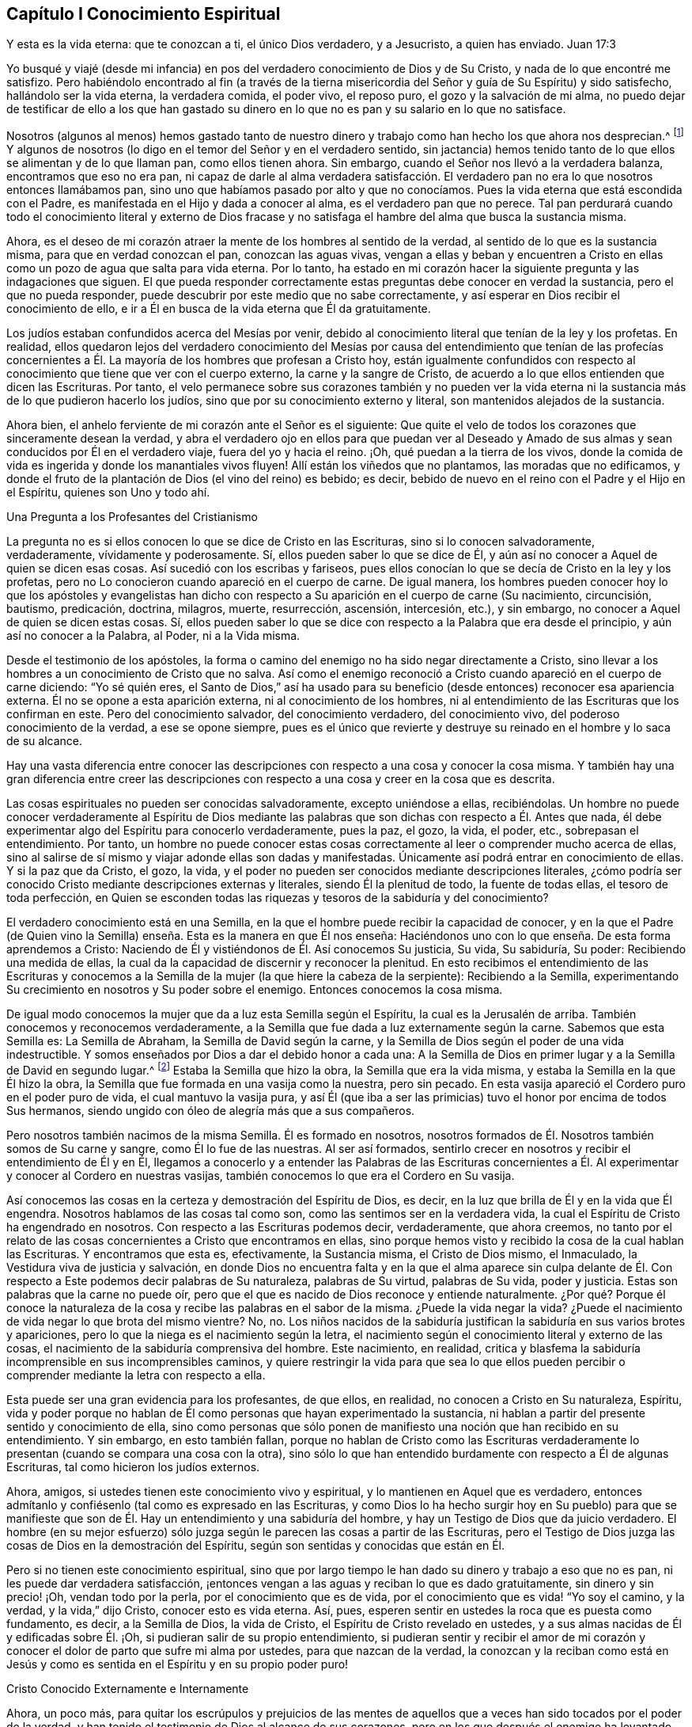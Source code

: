 == Capítulo I Conocimiento Espiritual

Y esta es la vida eterna: que te conozcan a ti, el único Dios verdadero, y a Jesucristo,
a quien has enviado.
Juan 17:3

Yo busqué y viajé (desde mi infancia) en pos del
verdadero conocimiento de Dios y de Su Cristo,
y nada de lo que encontré me satisfizo.
Pero habiéndolo encontrado al fin (a través de la tierna
misericordia del Señor y guía de Su Espíritu) y sido satisfecho,
hallándolo ser la vida eterna, la verdadera comida, el poder vivo, el reposo puro,
el gozo y la salvación de mi alma,
no puedo dejar de testificar de ello a los que han gastado su dinero
en lo que no es pan y su salario en lo que no satisface.

Nosotros (algunos al menos) hemos gastado tanto de nuestro
dinero y trabajo como han hecho los que ahora nos desprecian.^
footnote:[Él habla de los cristianos profesantes, y más particularmente,
de sus líderes y sacerdotes que fueron educados en escuelas de educación superior,
y quienes mantenían a los Cuáqueros en desprecio.]
Y algunos de nosotros (lo digo en el temor del Señor y en el verdadero sentido,
sin jactancia) hemos tenido tanto de lo que ellos se alimentan y de lo que llaman pan,
como ellos tienen ahora.
Sin embargo, cuando el Señor nos llevó a la verdadera balanza,
encontramos que eso no era pan,
ni capaz de darle al alma verdadera satisfacción. El verdadero
pan no era lo que nosotros entonces llamábamos pan,
sino uno que habíamos pasado por alto y que no conocíamos.
Pues la vida eterna que está escondida con el Padre,
es manifestada en el Hijo y dada a conocer al alma, es el verdadero pan que no perece.
Tal pan perdurará cuando todo el conocimiento literal y externo de Dios
fracase y no satisfaga el hambre del alma que busca la sustancia misma.

Ahora, es el deseo de mi corazón atraer la mente de los hombres al sentido de la verdad,
al sentido de lo que es la sustancia misma, para que en verdad conozcan el pan,
conozcan las aguas vivas,
vengan a ellas y beban y encuentren a Cristo en ellas
como un pozo de agua que salta para vida eterna.
Por lo tanto,
ha estado en mi corazón hacer la siguiente pregunta y las indagaciones que siguen.
El que pueda responder correctamente estas preguntas debe conocer en verdad la sustancia,
pero el que no pueda responder, puede descubrir por este medio que no sabe correctamente,
y así esperar en Dios recibir el conocimiento de ello,
e ir a Él en busca de la vida eterna que Él da gratuitamente.

Los judíos estaban confundidos acerca del Mesías por venir,
debido al conocimiento literal que tenían de la ley y los profetas.
En realidad,
ellos quedaron lejos del verdadero conocimiento del Mesías por
causa del entendimiento que tenían de las profecías concernientes
a Él. La mayoría de los hombres que profesan a Cristo hoy,
están igualmente confundidos con respecto al conocimiento
que tiene que ver con el cuerpo externo,
la carne y la sangre de Cristo,
de acuerdo a lo que ellos entienden que dicen las Escrituras.
Por tanto,
el velo permanece sobre sus corazones también y no pueden ver la vida
eterna ni la sustancia más de lo que pudieron hacerlo los judíos,
sino que por su conocimiento externo y literal, son mantenidos alejados de la sustancia.

Ahora bien, el anhelo ferviente de mi corazón ante el Señor es el siguiente:
Que quite el velo de todos los corazones que sinceramente desean la verdad,
y abra el verdadero ojo en ellos para que puedan ver al Deseado
y Amado de sus almas y sean conducidos por Él en el verdadero viaje,
fuera del yo y hacia el reino.
¡Oh, qué puedan a la tierra de los vivos,
donde la comida de vida es ingerida y donde los manantiales vivos fluyen!
Allí están los viñedos que no plantamos, las moradas que no edificamos,
y donde el fruto de la plantación de Dios (el vino del reino) es bebido; es decir,
bebido de nuevo en el reino con el Padre y el Hijo en el Espíritu,
quienes son Uno y todo ahí.

Una Pregunta a los Profesantes del Cristianismo

La pregunta no es si ellos conocen lo que se dice de Cristo en las Escrituras,
sino si lo conocen salvadoramente, verdaderamente, vívidamente y poderosamente.
Sí, ellos pueden saber lo que se dice de Él,
y aún así no conocer a Aquel de quien se dicen esas cosas.
Así sucedió con los escribas y fariseos,
pues ellos conocían lo que se decía de Cristo en la ley y los profetas,
pero no Lo conocieron cuando apareció en el cuerpo de carne.
De igual manera,
los hombres pueden conocer hoy lo que los apóstoles y evangelistas han
dicho con respecto a Su aparición en el cuerpo de carne (Su nacimiento,
circuncisión, bautismo, predicación, doctrina, milagros, muerte, resurrección, ascensión,
intercesión, etc.), y sin embargo, no conocer a Aquel de quien se dicen estas cosas.
Sí,
ellos pueden saber lo que se dice con respecto a la Palabra que era desde el principio,
y aún así no conocer a la Palabra, al Poder, ni a la Vida misma.

Desde el testimonio de los apóstoles,
la forma o camino del enemigo no ha sido negar directamente a Cristo,
sino llevar a los hombres a un conocimiento de Cristo que no salva.
Así como el enemigo reconoció a Cristo cuando apareció en el cuerpo de carne diciendo:
"`Yo sé quién eres,
el Santo de Dios,`" así ha usado para su beneficio
(desde entonces) reconocer esa apariencia externa.
Él no se opone a esta aparición externa, ni al conocimiento de los hombres,
ni al entendimiento de las Escrituras que los confirman en este.
Pero del conocimiento salvador, del conocimiento verdadero, del conocimiento vivo,
del poderoso conocimiento de la verdad, a ese se opone siempre,
pues es el único que revierte y destruye su reinado
en el hombre y lo saca de su alcance.

Hay una vasta diferencia entre conocer las descripciones
con respecto a una cosa y conocer la cosa misma.
Y también hay una gran diferencia entre creer las descripciones
con respecto a una cosa y creer en la cosa que es descrita.

Las cosas espirituales no pueden ser conocidas salvadoramente, excepto uniéndose a ellas,
recibiéndolas.
Un hombre no puede conocer verdaderamente al Espíritu de Dios mediante
las palabras que son dichas con respecto a Él. Antes que nada,
él debe experimentar algo del Espíritu para conocerlo verdaderamente, pues la paz,
el gozo, la vida, el poder, etc., sobrepasan el entendimiento.
Por tanto,
un hombre no puede conocer estas cosas correctamente
al leer o comprender mucho acerca de ellas,
sino al salirse de sí mismo y viajar adonde ellas son dadas y manifestadas.
Únicamente así podrá entrar en conocimiento de ellas.
Y si la paz que da Cristo, el gozo, la vida,
y el poder no pueden ser conocidos mediante descripciones literales,
¿cómo podría ser conocido Cristo mediante descripciones externas y literales,
siendo Él la plenitud de todo, la fuente de todas ellas, el tesoro de toda perfección,
en Quien se esconden todas las riquezas y tesoros de la sabiduría y del conocimiento?

El verdadero conocimiento está en una Semilla,
en la que el hombre puede recibir la capacidad de conocer,
y en la que el Padre (de Quien vino la Semilla) enseña.
Esta es la manera en que Él nos enseña:
Haciéndonos uno con lo que enseña. De esta forma aprendemos a Cristo:
Naciendo de Él y vistiéndonos de Él. Así conocemos Su justicia, Su vida, Su sabiduría,
Su poder: Recibiendo una medida de ellas,
la cual da la capacidad de discernir y reconocer la plenitud.
En esto recibimos el entendimiento de las Escrituras y conocemos
a la Semilla de la mujer (la que hiere la cabeza de la serpiente):
Recibiendo a la Semilla,
experimentando Su crecimiento en nosotros y Su poder sobre el enemigo.
Entonces conocemos la cosa misma.

De igual modo conocemos la mujer que da a luz esta Semilla según el Espíritu,
la cual es la Jerusalén de arriba.
También conocemos y reconocemos verdaderamente,
a la Semilla que fue dada a luz externamente según la carne.
Sabemos que esta Semilla es: La Semilla de Abraham, la Semilla de David según la carne,
y la Semilla de Dios según el poder de una vida indestructible.
Y somos enseñados por Dios a dar el debido honor a cada una:
A la Semilla de Dios en primer lugar y a la Semilla de David en segundo lugar.^
footnote:[Aquí Penington habla de las dos naturalezas de Cristo,
Quien fue plenamente Dios de acuerdo a la Semilla de Dios y plenamente
hombre de acuerdo a la Semilla de Abraham y David.]
Estaba la Semilla que hizo la obra, la Semilla que era la vida misma,
y estaba la Semilla en la que Él hizo la obra,
la Semilla que fue formada en una vasija como la nuestra, pero sin pecado.
En esta vasija apareció el Cordero puro en el poder puro de vida,
el cual mantuvo la vasija pura,
y así Él (que iba a ser las primicias) tuvo el honor por encima de todos Sus hermanos,
siendo ungido con óleo de alegría más que a sus compañeros.

Pero nosotros también nacimos de la misma Semilla.
Él es formado en nosotros,
nosotros formados de Él. Nosotros también somos de Su carne y sangre,
como Él lo fue de las nuestras.
Al ser así formados,
sentirlo crecer en nosotros y recibir el entendimiento de Él y en Él,
llegamos a conocerlo y a entender las Palabras de las Escrituras concernientes
a Él. Al experimentar y conocer al Cordero en nuestras vasijas,
también conocemos lo que era el Cordero en Su vasija.

Así conocemos las cosas en la certeza y demostración del Espíritu de Dios, es decir,
en la luz que brilla de Él y en la vida que Él engendra.
Nosotros hablamos de las cosas tal como son, como las sentimos ser en la verdadera vida,
la cual el Espíritu de Cristo ha engendrado en nosotros.
Con respecto a las Escrituras podemos decir, verdaderamente, que ahora creemos,
no tanto por el relato de las cosas concernientes a Cristo que encontramos en ellas,
sino porque hemos visto y recibido la cosa de la cual hablan las Escrituras.
Y encontramos que esta es, efectivamente, la Sustancia misma, el Cristo de Dios mismo,
el Inmaculado, la Vestidura viva de justicia y salvación,
en donde Dios no encuentra falta y en la que el alma aparece sin culpa
delante de Él. Con respecto a Este podemos decir palabras de Su naturaleza,
palabras de Su virtud, palabras de Su vida, poder y justicia.
Estas son palabras que la carne no puede oír,
pero que el que es nacido de Dios reconoce y entiende naturalmente.
¿Por qué? Porque él conoce la naturaleza de la cosa
y recibe las palabras en el sabor de la misma.
¿Puede la vida negar la vida?
¿Puede el nacimiento de vida negar lo que brota del mismo vientre?
No, no.
Los niños nacidos de la sabiduría justifican la sabiduría en sus varios brotes y apariciones,
pero lo que la niega es el nacimiento según la letra,
el nacimiento según el conocimiento literal y externo de las cosas,
el nacimiento de la sabiduría comprensiva del hombre.
Este nacimiento, en realidad,
critica y blasfema la sabiduría incomprensible en sus incomprensibles caminos,
y quiere restringir la vida para que sea lo que ellos pueden
percibir o comprender mediante la letra con respecto a ella.

Esta puede ser una gran evidencia para los profesantes, de que ellos, en realidad,
no conocen a Cristo en Su naturaleza, Espíritu,
vida y poder porque no hablan de Él como personas que hayan experimentado la sustancia,
ni hablan a partir del presente sentido y conocimiento de ella,
sino como personas que sólo ponen de manifiesto una noción que han recibido en su entendimiento.
Y sin embargo, en esto también fallan,
porque no hablan de Cristo como las Escrituras verdaderamente
lo presentan (cuando se compara una cosa con la otra),
sino sólo lo que han entendido burdamente con respecto a Él de algunas Escrituras,
tal como hicieron los judíos externos.

Ahora, amigos, si ustedes tienen este conocimiento vivo y espiritual,
y lo mantienen en Aquel que es verdadero,
entonces admítanlo y confiésenlo (tal como es expresado en las Escrituras,
y como Dios lo ha hecho surgir hoy en Su pueblo) para que se manifieste
que son de Él. Hay un entendimiento y una sabiduría del hombre,
y hay un Testigo de Dios que da juicio verdadero.
El hombre (en su mejor esfuerzo) sólo juzga según
le parecen las cosas a partir de las Escrituras,
pero el Testigo de Dios juzga las cosas de Dios en la demostración del Espíritu,
según son sentidas y conocidas que están en Él.

Pero si no tienen este conocimiento espiritual,
sino que por largo tiempo le han dado su dinero y trabajo a eso que no es pan,
ni les puede dar verdadera satisfacción,
¡entonces vengan a las aguas y reciban lo que es dado gratuitamente,
sin dinero y sin precio! ¡Oh, vendan todo por la perla,
por el conocimiento que es de vida, por el conocimiento que es vida! "`Yo soy el camino,
y la verdad, y la vida,`" dijo Cristo, conocer esto es vida eterna.
Así, pues, esperen sentir en ustedes la roca que es puesta como fundamento, es decir,
a la Semilla de Dios, la vida de Cristo, el Espíritu de Cristo revelado en ustedes,
y a sus almas nacidas de Él y edificadas sobre Él. ¡Oh,
si pudieran salir de su propio entendimiento,
si pudieran sentir y recibir el amor de mi corazón y conocer
el dolor de parto que sufre mi alma por ustedes,
para que nazcan de la verdad,
la conozcan y la reciban como está en Jesús y como
es sentida en el Espíritu y en su propio poder puro!

Cristo Conocido Externamente e Internamente

Ahora, un poco más,
para quitar los escrúpulos y prejuicios de las mentes de aquellos
que a veces han sido tocados por el poder de la verdad,
y han tenido el testimonio de Dios al alcance de sus corazones,
pero en los que después el enemigo ha levantado una
niebla y puesto estorbos en sus caminos,
suscitando en ellos pensamientos duros contra nosotros.
Es decir,
desnudaré mi corazón para sacar eso de las mentes de los sinceros
de corazón (quienes en la guía de Dios podrían ver este documento):^
footnote:[Las siguientes afirmaciones se hacen en respuesta a lo que era
una crítica común (aunque falsa) contra Penington y los primeros cuáqueros,
a saber,
que ellos enseñaban a Cristo sólo como una vida interior
o una luz que obraba en el corazón,
pero negaban o rechazaban la obra externa de Cristo consumada en Su cuerpo natural.)]

1+++.+++ Nosotros efectivamente reconocemos que la Palabra de Dios (el
unigénito del Padre) tomó un cuerpo de carne de la virgen María;
Él era de la simiente de David, según las Escrituras,
e hizo la voluntad del Padre en dicho cuerpo,
en obediencia santa a Él tanto en la vida como en la muerte.

2+++.+++ Que Él ofreció la carne y la sangre de ese cuerpo (aunque no sólo eso,
porque también derramó Su alma, derramó Su vida) como sacrificio u ofrenda por el pecado,
un sacrificio para el Padre, y en él gustó la muerte por todos los hombres.
Es sobre la consideración de Dios de este sacrificio por el pecado y Su aceptación,
que los pecados de los creyentes son perdonados,
para que Dios pueda ser el justo y el justificador del que cree en Jesús,
o es de la fe de Jesús.

3+++.+++ Nosotros reconocemos lo que es atribuido al cuerpo de Cristo en su debido lugar,
según lo que las Escrituras le atribuyen,
lo cual es a través y por causa de eso que habitaba y actuaba en este,
pues lo que santificaba y mantenía el cuerpo puro
(y hacía todo aceptable en Él) era la vida,
la santidad y la justicia del Espíritu.
Y lo mismo que mantuvo Su vasija pura es lo que nos limpia a nosotros hoy.
Porque el hombre fue excluido de esta virtud viva y poder por causa de la caída,
pero a través del verdadero conocimiento de la muerte de Cristo,
el camino es abierto de nuevo y el hombre es llevado a él para ser bautizado, lavado,
limpiado, santificado, hecho apto y llenado de vida.

De esto podríamos hablar con más claridad y sencillez
si los hombres pudieran oír nuestras palabras.
Pero si les hemos hablado cosas terrenales (en parábolas
y figuras) adecuadas a sus entendimientos y no creen,
¿cómo creerán si les habláramos cosas celestiales,
o si les habláramos claramente del Padre, en Quien está toda la vida del Hijo,
y toda la virtud y salvación que el Hijo alguna vez
tuvo de Él? Los judíos debían aprender en tipos,
figuras y sombras hasta que Cristo viniera, y venido Cristo,
Él también les enseñó mediante semejanzas y comparaciones de las cosas.
Los apóstoles escribieron y les hablaron mucho a
personas que acababan de salir de ese estado,
en un lenguaje adecuado a dicho estado.
Pero el que entra en la sustancia misma y es enseñado ahí por el Espíritu,
después de haber crecido y haber sido capacitado se le enseña
claramente la naturaleza de las cosas celestiales.
Entonces las palabras de los apóstoles (con respecto a las
cosas profundas de Dios) que son misteriosas para los demás,
son manifiestas y claras para él. Sí,
el Señor le enseña cosas que las palabras no pueden pronunciar.
La paz de Dios, el gozo de Su Espíritu, la vida y el poder del Señor Jesucristo;
Su sabiduría, Su justicia y Sus caminos puros y preciosos de santificación del corazón;
la tierna misericordia, fidelidad y rico amor del Padre, etc.,
estas cosas son experimentadas en forma tal,
que no pueden ser pronunciadas a ningún hombre.
En realidad,
ellas no son aprendidas (ni podrían ser aprendidas
nunca) a partir de palabras acerca de las cosas,
sino más bien, mediante la consciencia y experiencia de la cosa misma.
El Señor (en Quien están las profundidades de la vida y Quien da
el sentido y entendimiento de las cosas profundas del Espíritu)
revela estas cosas en él y se las manifiesta a él.

Esta es la manera correcta y excelente de conocimiento: Entrar en unión,
entrar en la cosa misma, aprender en la unión, ver y conocer en la cosa.
Esta es la forma con la que el Señor les enseña a todos Sus hijos en el nuevo pacto:
Mediante la vida interna, mediante la luz pura en el interior,
por la demostración interna de Su Espíritu, por el poder y la virtud de la verdad misma.
El que está en el Hijo tiene alguna medida de esta vida,
pero el que no tiene alguna medida de esta vida no está en el Hijo,
sino en una habladuría solamente y en un conocimiento sabio de las cosas según la carne,
el cual perecerá junto con aquel que permanezca ahí. Pues ningún hombre puede
ser salvo sino entrando al conocimiento que es de la naturaleza pura,
eterna, viva y salvadora.
¿Puede salvar a un hombre la opinión que tenga acerca de Cristo a partir de las Escrituras?
No, porque no es más que una opinión o juicio del hombre,
a menos que él esté en la vida y poder de la cosa misma.
Sólo entonces es verdad efectiva para él, y conocimiento correcto en él. De otro modo,
no es más que conocimiento falso, un conocimiento que no someterá su corazón a la verdad,
pues su asiento no está en el corazón sino en su cabeza,
haciéndolo sabio y capaz de oponerse a la verdad ahí. Tal
conocimiento falso lleva al hombre a un estado de condenación,
ira y miseria más allá de los paganos,
y lo hace más difícil de tratar por la luz y poder de la verdad que al pagano mismo.

¡Por tanto, consideren sus caminos,
oh profesantes del cristianismo! ¡No desprecien la mano que está extendida
hacia ustedes en el amor de Dios y en los movimientos y guía de Su Espíritu,
Quien se compadece de ustedes en gran manera! ¡Dejen que
alcance lo Suyo en ustedes y disperse sus comprensiones,
imaginaciones y concepciones acerca de los significados de las
Escrituras (que son como cadenas de muerte y tinieblas sobre ustedes),
para que puedan venir a Aquel en quien está la vida y da
vida gratuitamente a todos los que acudan a Él! ¡Oh,
observen qué barras de hierro había en el camino de los escribas y fariseos!
Ellos no querían ir a Él para tener vida; en realidad, no podían así como estaban.
Sin embargo, hay barras más grandes en sus caminos; sí,
es más difícil para muchos de ustedes venir a Él de lo que fue para ellos.
Mi deseo sincero ante el Señor por ustedes es,
que Él quite las piedras de tropiezo de sus caminos,
que golpee y derribe la carne en ustedes y que los despoje de todo
el conocimiento que tienen de las Escrituras según la carne.
Sólo entonces sabrán cómo entender, honrar y hacer uso de ellas también,
pero hasta entonces,
no podrán evitar usarlas tanto contra sus propias almas como contra Cristo y Su verdad.

Ahora bien, habiendo sentido y conocido efectivamente la cosa en nuestros corazones,
y habiendo visto también las trampas y redes que el enemigo les pone a ustedes,
por medio de las cuales los mantiene alejados del verdadero pan
y del verdadero vino del reino (como nos alejó anteriormente),
¿cómo podemos guardar silencio?
¿Cómo podemos sino testificarles (en el amor y las
persuasiones del Espíritu del Señor) de la verdad,
vida y poder que hemos sentido en Jesús,
aunque al hacerlo se conviertan en nuestros enemigos?
No es nuestro deseo o fin llevarlos a otra opinión o forma externa,
sino a que puedan sentir la cosa misma,
a conocer con certeza qué es la verdad y a permanecer
en eso que nunca fue engañado ni engañó a ninguno.
Oh, ¿por qué deben vagar en las opiniones oscuras e incertidumbres de la noche?
¿Por qué no prefieren venir a eso,
donde la luz del día brota y a partir de lo cual brilla?
¿Puede el hombre natural (que tiene sus ojos) ser
engañado acerca de la luz del día natural?
¿No conoce él la luz del día tanto por haberla visto
como por haberla distinguido de las tinieblas?
Diez mil veces más seguro e internamente satisfecho
está aquel que es nacido del día espiritual,
que es sacado a luz en dicho día y que ve,
vive y camina espiritualmente en él. En realidad,
no hay duda en aquel que ha crecido en la cosa misma,
pues tiene la seguridad de la fe (la cual está muy por encima de la seguridad
del sentido o de la razón externa) y la seguridad del entendimiento.
¡Oh, bendito es aquel que tiene un ojo para ver, un oído para oír,
un corazón para entender las cosas que Dios ha revelado
por Su Espíritu en este nuestro día,
el camino vivo que ha hecho manifiesto,
la Semilla de vida que ha levantado de la tumba de muerte!

Pero el que critica y habla mal de esta luz (quien ni entrará,
ni dejará a otros) está lejos de recibir la bendición o bienaventuranza de esta Semilla.
Tal hombre crece en la naturaleza y espíritu equivocados,
el espíritu cuyo fin es ser quemado junto con todo
lo que está en unión con él y crece de él. Por tanto,
salgan de ese espíritu,
salgan de esa mente oscura y de esa naturaleza que nunca vio ni puede ver la verdad,
sino que establece opiniones y semejanzas de las cosas en lugar de ellas.
Vengan a recibir la unción que es dada con y en la Semilla
que es levantada en algunos y visitada en muchos,
en este día del amor y tierna misericordia del Señor. Vengan Al que los vivos,
sensatos y redimidos cantan alabanzas,
y en quien esperan una fresca manifestación de Su poder y de Su gloria en ellos cada día.

Ahora amigos, si ustedes quieren conocer correctamente o creer correctamente,
deben conocer y creer en Aquel que estaba con el Padre antes que el mundo fuera,
quien era el Salvador, el Jesús y el Cristo desde la eternidad.
¿Qué lo hace un Salvador?
¿No es el poder de salvación que mora en Él? Que Él tomara
un cuerpo no produjo ninguna alteración en Él,
ni le agregó nada.
Fue necesario que lo tomara sólo para cumplir la voluntad de Dios en dicho cuerpo,
y para que lo ofreciera como sacrificio en Su propia vida y Espíritu al Padre.
¡Esto lo creemos firmemente!
Y sin embargo, no podemos dejar de añadir, que la virtud, el valor, el mérito,
la excelencia de lo que fue hecho por Él en el cuerpo no fue del cuerpo,
sino que estaba en Él antes del tiempo, en el tiempo,
y estará después del tiempo y para siempre.
Sí, es Él a quien correctamente le pertenecen el nombre Jesús y Cristo,
aún antes de que tomara el cuerpo.
Él desplegó en dicho cuerpo la virtud salvadora que tenía desde antes,
que pertenecía a la naturaleza, a la unción en Él,
ya sea que salvara a alguien con ella o no.
Esta virtud, esta vida, este Espíritu, esta naturaleza Suya es la comida, la justicia,
la vestidura de vida y salvación que Él (a través de la muerte del cuerpo) hizo,
y preparó un camino vivo para que el alma pueda venir, comer y vestirse.

Difícilmente puedo dejar de hablar de estas cosas por causa de ustedes,
para que a través de mis palabras puedan llegar a experimentar
eso que es capaz de darles el entendimiento santo.
¡Oh, si pudieran venir a la verdadera consciencia y experiencia de la verdad,
y pudieran ver quién los ha cegado,
cómo los ha cegado y cómo los ha alimentado con cáscaras y comida seca,
en lugar de aquella que tiene la savia verdadera y viva en ella!
Porque mientras vean y juzguen en lo que está equivocado, necesariamente juzgarán mal,
tanto a sí mismos como a los demás;
ustedes no podrán evitar juzgar equivocadamente la verdad misma,
ni las palabras dichas con respecto a ella (sean las del pasado o de ahora).
De esta manera se exponen y se colocan bajo el juicio justo de la verdad misma, es decir,
la del Hijo y la de la luz de Su día,
la cual tiene poder del Padre para juzgar toda falsa apariencia, engaño y engañador.

Rechazando la Aparición Interna de Cristo

Le ha placido al Señor,
que así como manifestó a Su Cristo gloriosamente antes de la apostasía,
manifestarlo así otra vez.
Pues Él no sólo nació (en la carne) de la virgen María,
sino también en el Espíritu de la "`mujer vestida del Sol,`" la cual tenía
la luna bajo sus pies y sobre su cabeza una corona de doce estrellas.
Ella también dio a luz un hijo varón,
quien iba a regir a todas las naciones con una vara de hierro.
(Apocalipsis 12)

Ahora, de esta aparición y venida del Señor Jesucristo,
y del fresco alumbramiento de Su vida y poder en Su cuerpo, la iglesia,
hay muchos testigos que lo han visto,
sentido y gustado con los ojos y sentidos que son de Dios y del nuevo nacimiento.
De esto (en el amor y buena voluntad de Dios) y de
las persuasiones y demandas de Su Espíritu,
dan testimonio a otros para que ellos también puedan llegar a ver
la gloria y brillo de Su día y regocijarse en él. Porque,
en verdad, es un día internamente glorioso en el Espíritu,
para los que son vivificados y reunidos en el Pastor vivo y Obispo del alma,
mediante el brazo eterno de Su poder.
Feliz el ojo que ve las cosas que ellos ven,
el oído que oye lo que ellos oyen y el corazón que entiende las
cosas que Dios ha revelado en y para ellos por Su Espíritu.

Gloriosa fue la aparición de Cristo en la carne,
pero había obstáculos en el camino de los judíos para que no pudieran conocerlo,
reconocerlo, creer en Él, ni recibirlo.
Y gloriosa es también la administración de Su vida
en el Espíritu en este día de Su poder,
pero hoy también hay obstáculos puestos en el camino de aquellos a quienes Él es enviado,
que hace que tropiecen y no se rindan a Él ni lo dejen entrar.
Pero bendito aquel que no halló tropiezo en Cristo entonces,
y bendito el que no halle tropiezo en Él hoy,
porque el que halle tropiezo en Aquel que es la vida y da vida,
y se tropiece con la manera presente por la que Dios ha escogido dar vida,
¿cómo vivirá? Esta es la causa de que muchos pobres
corazones se lamenten y se denigren en la tierra,
y giman debido a sus pecados,
y teman por causa de la fuerza del enemigo y por las corrupciones de sus propios corazones,
que están continuamente dispuestos a entregarlos en su mano.
Estos no conocen Al que ha extendido Su brazo y ha venido en Su poder para liberar,
sino que están prejuiciados contra la forma en la que Él ha liberado y libera.
Realmente no conocen la voz que llama: "`Vengan a mí. Yo soy la resurrección y la vida.
El que crea en mí recibirá mi fuerza, y aunque sea débil, será como David,
y aunque sea inmundo,
encontrará las aguas que brotan de mi pozo para purificarlo y nutrirlo para vida eterna.`"

¡Cuán tiernamente visitó Cristo a los judíos en los días de Su
carne! ¡Cuán poderosamente y en la verdadera autoridad de Dios,
predicó entre ellos! ¡Qué poderosas obras mostró! Sin embargo, ellos no pudieron creer.
¿Por qué? El enemigo había entrado en ellos con sus tentaciones
y había obtenido algo en sus mentes de naturaleza contraria,
para así mantener fuera el sentido, conocimiento y reconocimiento de Él. De este modo,
cuando los corazones de aquellos fueron superados
por Su poder y por Su dulce y preciosa doctrina,
y estaban listos para conceder que Él en efecto era el Cristo,
el enemigo levantó un argumento u otro para predisponerlos
contra Él y hacerlos retroceder de reconocerlo o recibirlo.

"`Este hombre no es de Dios,`" dicen algunos, "`porque no guarda el día de reposo.`"
Él no puede ser un profeta, dicen otros, porque "`es de Galilea,
de donde no se levanta profeta.`"
Él "`no puede`" ser Cristo, dice un tercero, porque "`sabemos de dónde es,
pero cuando el Cristo venga, nadie sabrá de dónde es.`"
Él no es santo, estricto ni celoso de acuerdo a la ley, dicen otros, sino un flojo,
"`un comilón, y bebedor de vino, amigo de publicanos y de pecadores.`"
Él no les enseña a Sus discípulos a ayunar ni a orar,
como los fariseos hicieron con los suyos,
y Juan (quien fue generalmente considerado un profeta) hizo con los de él. Él
los justifica cuando arrancan espigas el día de reposo y así los anima a quebrantarlo,
en lugar de observarlo y guardarlo estrictamente de acuerdo a la ley de Dios.
Él es un "`blasfemo,`" dicen algunos, "`haciéndose igual a Dios.`"
Él critica a los más estrictos y celosos hombres que tenemos, es decir,
a nuestros maestros e intérpretes de la ley y profetas, llamándolos "`hipócritas,
sepulcros blanqueados, guías ciegos,`" etc., y pronuncia ayes contra ellos.
A los que son hijos de Abraham, Él los llama hijos del diablo y dice:
"`El que hace pecado, esclavo es del pecado, pero si el Hijo los libertare,
serán verdaderamente libres.`"
Que si queremos tener vida en nosotros,
debemos creer en Él y comer Su carne y beber Su sangre.
(¿Enseñó Moisés o alguno de los profetas alguna vez tal doctrina?) Otra vez dice:
"`Si alguno guarda mis palabras,
nunca verá la muerte,`" mientras que Abraham y los profetas,
que creyeron en Dios y guardaron Sus palabras, están muertos.
Esto hizo que ellos concluyeran que tenía un demonio.
(Juan 8:52) Por tanto,
¿cómo podían ellos entenderlo cuando dijo que Él era "`el buen pastor, y la puerta, etc.,
y "`que todos los que vinieron antes que Él eran ladrones y salteadores`"?
¿No verían esto como un testimonio de Sí mismo y un intento por establecerse?
Y cuando dijo: "`De cierto, de cierto os digo: Antes que Abraham fuese,
yo soy,`" ¿no estaban listos para apedrearlo por decir algo
falso e imposible (tal como les pareció a ellos),
siendo que todavía no tenía cincuenta años? Y luego por Sus milagros,
habiendo de antemano concluido que era un hombre malo, pecador,
quebrantador del día de reposo, blasfemo, engañador del pueblo, etc.,
¡cuán fácil fue para ellos endurecerse contra Él y concluir que
había hecho estas cosas mediante la ayuda y asistencia del diablo!
En realidad,
fueron muchos los argumentos (y algunos aparentemente fuertes e incuestionables)
que formaron la sabiduría y el entendimiento en ellos contra Cristo,
por los que se justificaron a sí mismos en su rechazo a Él.

Estas cosas son pasadas y pueden ser fácilmente condenadas
por los que ahora actúan en el mismo espíritu,
pero el mismo espíritu bajo un nuevo aspecto,
aún se opone a la verdad en su presente aparición y dispensación,
y agita a los hombres a ofender y blasfemar ese santo nombre y
poder (mediante el cual los que creen son salvados y santificados).

Bueno, ¿qué les diré? ¡Oh,
qué puedan discernir espíritus! ¡Qué puedan ver de qué espíritu son y a quién
sirven en oposición a la presente dispensación de vida de Dios! ¡Qué puedan ver
cómo leen las Escrituras fuera de esa luz en la que fueron escritas,
y cómo las tuercen contra Aquel que las escribió! Así se
hacen a sí mismos sabios y fuertes en la sabiduría equivocada
y en el conocimiento contra el Señor y contra Su Cristo,
a quien Él ha puesto sobre Su monte santo de Sión y ahí aparece (aunque no lo vean).
Pues Sión ahora no es natural o según la carne (porque
el día ha venido y las sombras se han ido).
Más bien, Sión es el monte santo de Dios en Espíritu,
sobre el que fue edificada la Jerusalén celestial, la que se revela,
desciende y está descendiendo del cielo,
y en la que muchos de los ciudadanos celestiales moran ya y más están llegando a morar.
Porque serán reunidos desde el este, el oeste,
el norte y el sur para sentarse con Abraham,
Isaac y Jacob en el reino que no puede ser sacudido.
Este reino fue recibido por los cristianos anteriormente
(antes de la apostasía) y ahora es recibido otra vez.

El Cristo Que Murió en Jerusalén

Nosotros, los comúnmente llamados Cuáqueros,
somos un pueblo a quien el Señor ha sacado del estado errante, de muchas profesiones,
de varios estados esparcidos y condiciones,
y nos ha reunido en una medida del reposo eterno donde hemos hallado esa vida,
poder y manifestación del Espíritu eterno,
con el que nunca antes estuvimos claramente familiarizados.
Y ahora, habiendo gustado esto, habiendo conocido esto,
habiendo sentido esto y llegado a un deleite real de esto (en algún grado,
de acuerdo a nuestras varias medidas), no nos es posible ocultar este tesoro.
Más bien,
en los movimientos de Su vida y del poder del Espíritu hemos sido
impelidos a testificar de ello a los que son dejados atrás,
y que aún se arrastran bajo la carga de la corrupción
y claman debido al pecado y a la esclavitud.

Ahora bien, esto es lo que hemos hallado con frecuencia:
Que nuestro testimonio no ha sido recibido en el
mismo Espíritu y amor en el que ha salido.
El enemigo, haciendo uso de su sutileza,
ha levantado prejuicios contra nosotros como si negáramos al Cristo que murió en Jerusalén,
profesándolo sólo en palabras, pero negándolo en realidad y sustancia.

Para aclarar este asunto,
nosotros hemos solemnemente profesado ante los ojos del Señor Dios, estas dos cosas:

Primero,
que nosotros realmente reconocemos en nuestros corazones
a ese Cristo que vino en el cumplimiento del tiempo,
en ese cuerpo preparado, para hacer la voluntad del Padre (Su venida al mundo, doctrina,
milagros, sufrimientos, muerte, resurrección, etc.),
tal como está expresado en la letra de las Escrituras.

Segundo, que no reconocemos a otro Cristo más que a ese,
ni predicamos ninguna otra cosa como el Cristo,
además de Aquel que apareció entonces y se manifestó en carne.

Entonces, debe ser investigado por los profesantes,
cuál es la razón de que aún permanezcan sus prejuicios acerca de nosotros.
Porque sin duda,
si ellos supieran y reconocieran lo mismo que nosotros (en el Espíritu y en el poder,
vida y amor que son de la verdad),
este prejuicio y estos duros pensamientos no podrían permanecer.
Pero si ellos mismos no conocen a Cristo en el Espíritu
(sino sólo de acuerdo a la descripción de la letra),
no es de extrañarse que hayan perdido tanto al Espíritu
como la verdadera intención y significado de la letra.

En efecto,
el Señor me ha mostrado varias veces que ellos mismos
son culpables del mismo cargo que nos achacan,
es decir,
negar a ese Cristo que murió en Jerusalén. Porque el que conoce las palabras
de las Escrituras según las comprende o concibe en los razonamientos de su mente,
no espera que le sean reveladas en el Espíritu.
Este pone sus propias concepciones, razonamientos e imaginaciones,
o una imagen en su mente con respecto a las cosas del Espíritu,
pero pierde la cosa misma.

Nadie puede en verdad llamar a Jesús Señor excepto por el Espíritu.
No obstante,
cualquier hombre moderadamente serio y que pesa las Escrituras en la mente natural,
puede aprender a reconocer la venida de Cristo al mundo, que Él es Señor y Rey, etc.,
y puede llamarlo Señor. De hecho,
tal hombre puede encender un gran calor en sus afectos hacia Cristo (aunque sin la vida,
sin el Espíritu),
pero todo esto no es más que una imagen que se forma en su mente
desde su lectura de las Escrituras y desde sus propias observaciones.
Pero llamar a Jesús Señor en verdad,
es algo que proviene de la experiencia de Su virtud eterna en el Espíritu,
de hallar que las Escrituras le son abiertas por el Espíritu
y en una Semilla que está por encima de la razón,
que abarca la razón y la confunde y la lleva a nada.

Otra vez, no hay verdadero conocimiento de Cristo, ni conocimiento vivo,
ni conocimiento salvador, ni conocimiento que tenga virtud eterna,
salvo ese que es recibido y retenido en la medida de luz dada por Dios a la criatura.
Tal conocimiento es sostenido en la fe que es un don,
en la gracia que es sobrenatural y espiritual,
mientras que la parte racional no es más que natural.
Aquellos que han recibido el entendimiento espiritual saben que es distinto al natural.
Además, por experiencia,
encontramos una clara distinción entre las Escrituras escudriñadas por
los razonamientos de la mente (y las prácticas tomadas de ahí) y las Escrituras
reveladas por el Espíritu y experimentadas en la vida.

Ahora bien,
los profesantes generalmente no reciben su conocimiento de Cristo del Espíritu,
o de las Escrituras reveladas en el Espíritu (y por lo tanto, no conocen la cosa misma,
sino únicamente una descripción de la cosa que la parte
racional del hombre puede beber de la letra de las Escrituras).
Esto se manifiesta en el hecho de que ellos no son capaces (en espíritu y entendimiento)
de distinguir entre la cosa misma y la vestidura con la que estaba vestida,
aunque las Escrituras son muy claras al respecto.
¡Hablen de Cristo de acuerdo al relato de la letra y ellos podrán decir algo,
pero hablen de la sustancia, del espíritu mismo de la cosa,
y allí tartamudearán y balbucearán y mostrarán claramente que no saben lo que es!

Las Escrituras expresamente distinguen entre Cristo y la vestidura que usó,
entre el que vino y el cuerpo en el que vino,
entre la sustancia que estaba cubierta y el velo que la cubría. "`¡He aquí, que vengo,
me has preparado cuerpo!`"
Aquí está claramente Él y el cuerpo en el que vino.
Estaba la vasija externa y la vida interna.
Nosotros ciertamente conocemos esta vida y jamás podríamos llamar a la vestidura corporal,
Cristo, sino a aquello que apareció y habitó en dicho cuerpo.
Ahora, si ustedes en verdad conocen al Cristo de Dios,
dígannos claramente qué fue lo que apareció en el cuerpo,
y si eso no era el Cristo antes que tomara el cuerpo,
el Cristo después que tomara el cuerpo y el Cristo para siempre.

¡Oh, Amigos! ¡Examinen su conocimiento de Cristo,
y su fe y conocimiento de las Escrituras,
y sus oraciones también! Porque es fácil perder la sustancia
viva en todo esto y encontrarse sólo con una sombra.
La sombra puede agradar la parte terrenal y hacer una gran
demostración en el entendimiento natural y en los afectos,
pero no satisface al alma que ha nacido según el Espíritu,
la cual sigue clamando (donde el alma está despierta) tras la verdad, sustancia,
vida y virtud que provienen del Espíritu de Dios.

Un Guía Fiel en el Camino de la Verdad

Algo debe descender de Dios al corazón del hombre
para que cambie su corazón y lo redima para Dios,
o no podrá ser salvo.
Él debe recibir una Semilla, nacer de una Semilla nueva e incorruptible,
o no podrá ser renovado de su naturaleza y estado corruptos.
Él debe nacer de agua y del Espíritu de Dios, o no podrá entrar en el reino de Dios.

Esta es la verdadera religión: A saber,
experimentar y estar sujeto a ese poder que redime
para Dios y rompe el poder del maligno en el corazón,
primero expulsándolo,
y luego tomando posesión de la vasija y llenándola del tesoro santo.

Pregunta: Pero, ¿cómo puede un hombre encontrarse con algo así?

Respuesta: La Escritura, que da un testimonio fiel acerca de la verdad, dice que Cristo,
la Palabra de fe que los apóstoles predicaron, está cerca.
Por tanto, un hombre no necesita decir: "`¿Quién subirá o bajará para traerla?`"
Porque, "`Cerca de ti está la palabra,
en tu boca y en tu corazón.`" Esta es esa Palabra que reconcilia con Dios,
que corta y mata la enemistad mediante el poder de la cruz y levanta la Semilla.

Pregunta: Pero, ¿cómo la conoceré y la recibiré?

Respuesta: Hay una Semilla dada al corazón que es contraria al pecado,
que descubre el pecado, que testifica contra el pecado y que aleja la mente de él,
y que equipa con una habilidad nueva y santa a los que esperan en el Señor en ella.
Aquel que presta atención a esta Semilla, la escucha,
se vuelve de lo que ella muestra que es malo (en su luz pura e
infalible) y sigue lo que ella muestra que es bueno (en la voluntad,
fuerza y habilidad que es de ella), este verdaderamente la recibe.
Luego, al esperar en la Semilla y sujetarse a ella diariamente, crecerá en ella,
aumentará en el conocimiento de ella,
se familiarizará con ella y recibirá de ella más cada día. Así,
el hombre cuyo camino era vil,
cuyo corazón fue formado en maldad y llenado de corrupción,
y que diariamente produce pecado y frutos para muerte,
encontrará estas cosas (mediante la luz pura y las instrucciones santas de la
vida) purgadas de él. Hallará a Cristo formado en él y los santos frutos de justicia
producidos a través de su vasija por el poder y el Espíritu de Cristo,
para la gloria de Dios el Padre.

Y luego, estando en Cristo,
estando en la semilla de la vida de Cristo y actuando en ella, hay paz en el alma,
reposo de sus enemigos y de los juicios de Dios,
y aceptación del Padre en lo que el alma es y obra así.

Entonces el mundo perseguirá y odiará excesivamente,
porque esta alma que se somete a Dios así y es cambiada por Él así, no es del mundo,
sino del Padre, quien la engendró en Cristo y la formó a Su imagen y semejanza.
Pero aquel que ponga su mano en el arado (comience a sentir algo de Dios,
se someta a eso y guste de la paz y pureza de eso) no mire atrás al mundo,
ni se preocupe de las tentaciones y oposición con las que
se topará provenientes de esa naturaleza y espíritu,
ya sea en sí mismo o en otros.
Porque si lo hace, nunca será capaz de seguir,
sino que consultará con carne y sangre y terminará regresando a Egipto.
Ahí perderá la corona que está guardada para los que pasan a través del desierto,
a través de las pruebas,
a través de las tentaciones y diversos ejercicios hasta el final de su viaje.

Este es el camino de la vida en breve,
y feliz aquel que experimenta Al que lo guía en este y fielmente Lo sigue hasta el final.
Pero hay otra pregunta que brota en mi corazón que dice:

Pregunta:
¿Cómo puede un hombre llegar a tener sus pecados lavados por la sangre de Cristo?

Respuesta: Al entrar en la luz y caminar en la luz que descubre la sangre,
el único lugar donde es rociada por Dios y sentida por el alma,
él puede recibir la limpieza que es por medio de ella.
Esto es acorde al testimonio de las Escrituras en 1 Juan 1:7, "`Pero si andamos en luz,
como él está en luz, tenemos comunión unos con otros,
y la sangre de Jesucristo su Hijo nos limpia de todo pecado.`"
Por la luz, las tinieblas son disipadas, y en la luz,
la corrupción y la inmundicia son lavadas por la sangre,
y el alma (mente y consciencia) es limpiada de ellas.

"`Este es el mensaje que hemos oído de él, y os anunciamos: Dios es luz,
y no hay ningunas tinieblas en él.`" (versículo 5) ¿Entonces qué? Entonces,
los que deseen conocer a Dios y caminar con Dios deberán (por la virtud de Su
verdad) volverse de las tinieblas a la luz y del poder de Satanás a Dios,
como en Hechos 26:18. Y en esa luz se encontrarán con el
Padre y con Su Hijo Jesucristo y tendrán comunión con ellos,
(versículo 3),
y serán lavados (tanto con agua como con sangre)
y guardados limpios y puros ante los ojos de Dios.

Pregunta: Pero, ¿cómo llego a entrar en la luz y cómo puedo caminar en ella?

Respuesta: Cristo es la luz.
Él es la luz del mundo, la luz de los hombres, la luz de la vida.
Ustedes no necesitan decir en sus corazones:
"`¿Quién subirá al cielo o descenderá al abismo por Él?`" Porque Él está cerca,
en sus bocas y en sus corazones.
Esta es la palabra de fe, en la cual deben creer, amar y obedecer, para que en el amor,
fe y obediencia de esta, sus corazones sean circuncidados y puedan vivir.
Este es el evangelio de nuestra salvación, es decir, este Cristo, esta palabra, esta luz,
esta vida, la cual redime del pecado,
destruye al destructor y pone en libertad el alma para que sirva y viva para
el Señor. Este fue el mensaje que los apóstoles tenían que entregar en sus días,
como en Romanos 10:8. Este también fue el mensaje de Moisés,
cuando habló con respecto al nuevo pacto.
Porque Moisés no sólo entregó el antiguo pacto,
sino que también habló con respecto al nuevo, es decir,
de otro pacto diferente al del Monte Horeb.
(Deuteronomio 29:1) Y la palabra de ese otro pacto
no era la ley escrita en tablas de piedra,
sino la palabra cerca, en la boca y en el corazón. (Capítulo 30:14)

Ahora, todo hombre que quiera ser santificado y heredar el reino de Dios,
debe nacer de la voluntad de Dios.
Debe negar su propia voluntad (como Cristo cuando dijo: "`No mi voluntad,
sino que la tuya sea hecha`"); esa voluntad debe ser crucificada.
Él debe sufrir en la carne,
morir a la carne y vivir en y para la naturaleza santa y Espíritu de Dios.
Al oír la palabra que está cerca, en la boca y en el corazón, y sujetarse a ella,
un hombre llega a nacer de la voluntad pura.
Esta corta su propia voluntad día a día y levanta la voluntad y naturaleza de Dios en él,
a través de lo cual es cambiado y santificado, y llega a ser una nueva criatura.
Pues la vieja criatura está compuesta del viejo entendimiento y voluntad,
pero la nueva criatura está compuesta de lo nuevo.

"`¿Con qué limpiará el joven su camino?
Con guardar tu palabra,`" dijo David.
¿Cuál palabra era esa?
¿Era la palabra del antiguo pacto o la palabra que está cerca,
en la boca y en el corazón? "`Tu palabra,`" dice él, "`es lámpara a mis pies,
y lumbrera a mi camino.`"
¿Cuál palabra era esa, la palabra del primer pacto o la palabra del segundo?
"`La ley de Jehová es perfecta, que convierte el alma.`"
¿Cuál ley es esa?
"`El testimonio de Jehová es fiel, que hace sabio al sencillo.`"
¿Cuál testimonio es ese?
"`Los mandamientos de Jehová son rectos,
que alegran el corazón.`" ¿Cuáles mandamientos son esos?
(¿No eran pesados y gravosos los mandamientos del
antiguo pacto?) "`El precepto de Jehová es puro,
que alumbra los ojos.`"
¿Cuál precepto es ese?
¡Oh, si los hombres pudieran leer! ¡Oh,
si los hombres pudieran ver la cosa que es pura y purifica,
que es justa y justifica! ¡Después que los hombres la han visto,
hay un gran camino por delante que caminar,
pero cuán lejos están los que no la han visto siquiera,
sino que están en las tinieblas y prejuicios de esa
naturaleza y espíritu que es contrario a ello!

Ahora, si el Señor, en Su tierna misericordia y amor por sus almas,
los lleva a una consciencia de ella,
y comienzan a sentir esta palabra preciosa y escrutadora
descubriéndoles cualquier mal en ustedes,
ya sea en sus corazones o sus caminos, ¡oh, no discutan! ¡No razonen contra ella!
Antes bien, bendigan al que descubre, inclínense ante el Hijo, obedezcan de inmediato,
sigan fielmente al Cordero en ello,
para que no sea quitada Su luz de ustedes y las tinieblas
y la sabiduría disputadora los alcance.

Cristo no es de este mundo y Él saca del mundo, saca de las vanidades de este mundo,
caminos, costumbres, modas, etc.
El hombre no puede servir a Cristo y al mundo.
¿Puede un hombre nacer del Padre, ser engendrado por Él, fuera del espíritu del mundo,
y sin embargo, vivir en eso, caminar en eso, en lo que no es del Padre?
¿Puede un hombre nacer de Dios, y sin embargo, todavía vivir en lo que es del mundo,
que proviene de la parte mundana, es de la parte mundana,
se alimenta y complace la parte mundana en el hombre, pero no agrada al Padre?
¿Puede ese hombre que no es del mundo, sino verdaderamente del Padre,
hacer algo que defienda los deseos de la carne,
los deseos de los ojos o la vanagloria de la vida, ya sea en él mismo o en otros?
¿Acaso no saca el Espíritu del Señor (donde Él es escuchado)
de estos deseos y de todas las cosas que son de estos?
Por tanto, consideren bien cuál será el costo y cuán difícil será seguir a Cristo,
para que ustedes que desean ser del Señor puedan
recibir ayuda y fuerza de Él para ser fieles,
para que en Su fuerza puedan vencer todo lo que se interpone entre ustedes y la vida.

Algunas afirmaciones Con Respecto a la Semilla y al Camino de la Vida

=== 1. Que es una tarea grande y difícil llegar a la capacidad de conocer y recibir la verdad.

No es cosa difícil tomar cualquier religión que el hombre encuentre en el mundo.
Leer las Escrituras y creer lo que está relatado ahí (según
el entendimiento que el hombre tenga de ellas),
creer que él tiene la luz y la ayuda del Espíritu en su lectura y entendimiento,
aplicarse también a la práctica y observancia de lo que piensa que es requerido,
aspirar a la santidad, etc., esto no es algo difícil.
Todo hombre serio y que busca religión de algún tipo,
puede llegar hasta aquí. Pero nada de esto administra
la verdadera capacidad de conocer y recibir la verdad,
y aquel que desee encontrarla deberá ir más allá de esto.

=== 2. Que lo que da la verdadera capacidad es la Semilla de vida que proviene de Dios, únicamente ahí y en ningún otro lugar, el hombre puede encontrarla y recibir la verdad.

Esta semilla es la Semilla del reino, o la levadura celestial,
con la que la mente debe ser en alguna medida leudada,
antes de que pueda llegar a la verdadera capacidad de entendimiento y recibir la verdad.
En esta levadura debe permanecer y crecer,
si quiere permanecer y crecer en el verdadero conocimiento.

=== 3. Que de esa Semilla y en esa Semilla son dadas todas las cosas.

No sólo son dados y recibidos la verdadera luz y
conocimiento del Señor Jesucristo en esta Semilla,
sino también la verdadera fe, el verdadero amor, la verdadera santificación,
la verdadera justificación, la verdadera paz, el verdadero gozo, etc.
Y lo que no se reciba ni se sostenga aquí, no es de la verdad,
sino una prenda de la propia formación del hombre y no la cubierta del Espíritu.

=== 4. Que el Espíritu mismo siembra esta Semilla y es recibido en esta Semilla.

El que recibe esta Semilla y nace de esta Semilla, recibe y nace del Espíritu.
El que no la recibe ni nace de ella, tampoco ha recibido ni ha nacido del Espíritu,
sino que permanece en la imaginación y arrogancia
acerca de las cosas de Dios y no está en la verdad,
según está en Jesús.

=== 5. Que en esta Semilla es hecho el nuevo pacto con el alma y se entra en él.

El que recibe esta Semilla de la mano de Dios,
recibe la vida y entra en el pacto de vida,
siente el temor puro en el que Dios limpia el corazón
y mediante el cual Él mantiene el corazón limpio.
Aquí el alma experimenta las leyes de Dios diariamente
escritas por el dedo del Espíritu de Dios,
y siente el poder y el sentido del Espíritu enseñar y causar obediencia.
Por tanto,
el yugo que es difícil para la naturaleza transgresora
(al estar separada de la vida y del poder),
es fácil (y puedo decir natural) para el que es nacido de esta naturaleza.
Pues al estar muerto con Cristo y resucitado con Cristo,
y transformado en la naturaleza de Cristo (mediante la Semilla que es de Él),
puede decir como Cristo dijo (por el mismo poder y Espíritu de Cristo que obra en él):
"`¡He aquí que vengo a hacer Tu voluntad, oh Dios; esta es mi comida y mi bebida, sí,
mi gran deleite.
En verdad, tu ley está escrita en medio de mi corazón!`"

=== 6. Que entre aquellos que son reunidos en esta Semilla y permanecen en la experiencia, luz y vida de dicha Semilla, hay gran amor y unidad.

Ellos son de una mente, un corazón, un alma, un espíritu, una vida,
reunidos en una demostración de la verdad.
No hay discordia, ni duda, ni disensión, etc.
Todo eso está afuera, en el mundo, en la sabiduría terrenal,
en las profesiones y andanzas terrenales,
pero está excluido de la Semilla de verdad y de aquellos
que están reunidos y permanecen en ella.

=== 7. Que todos los que no están reunidos en esta Semilla, ni caminan o viven en ella, todavía están en las tinieblas y se apartan del poder puro de Dios.

Estos se paran y caminan en lugares resbalosos, y aunque su camino pueda parecer recto,
y su estado y condición seguros (con respecto a Dios) ante sus propios ojos y juicio,
realmente no es así,
sino que están en un sueño concerniente a la verdad y no en la verdad misma.
Y por extraña que parezca tal afirmación con respecto a ellos en el presente, aún así,
ciertamente la sentirán ser así después,
cuando el Señor mediante Su poderosa voz y la aparición
brillante de Su Espíritu los despierte.
Porque muchas cosas pasan como verdad ahora para los hombres en la oscuridad,
las cuales se desvanecerán como humo delante de la luz del día. Y luego,
sólo aquello que es verdad tendrá la gloria y alabanza de ser considerado así. Entonces,
¿qué será de esos que confundieron la verdad y no están vestidos con la
vestidura pura de boda (la vida y justicia sin mancha del Hijo)?

=== 8. Que para los que ven en la luz de esta Semilla, es descubierta la montaña de la casa del Señor.

Los que permanecen y crecen en la montaña de la casa del Señor,
la conocen y la experimentan establecida por encima de todas
las montañas y exaltada por encima de todas las colinas;
de todo conocimiento terrenal, religiones terrenales, caminos terrenales,
adoraciones terrenales, espíritus y mentes terrenales, etc.
Todo esto, en su exaltación y gloria más grande, está muy por debajo.
En esta montaña es la fiesta de las grosuras y de los vinos bien refinados, es decir,
del fruto de la vid que alegra y refresca el corazón mismo de Dios.
Pues el Padre, el Hijo y el Espíritu son revelados aquí,
en la casa y tabernáculo santos que son edificados ahí. Aquí Ellos hacen Su fiesta,
manifiestan las riquezas de Su naturaleza, espíritu y vida preciosa,
en lo cual se alimentan con el alma y le dan al alma
favor y habilidad para alimentarse con Ellos.
Porque en esta comida está la vida, fuerza, justicia y gozo del reino dado y recibido.

=== 9. Que es esta misma Semilla en el corazón la que descubre la iniquidad, la reprende, testifica contra ella y lucha con la mente para volverla de ella y para esperar la vida y el poder que vienen de lo alto.

En esa Semilla está la naturaleza divina, es decir, la naturaleza del Espíritu de Dios,
la que siempre ha estado contra el pecado y siempre lo estará.
En todas sus apariciones testifica contra el pecado,
y en amor a la criatura,
se esfuerza para convencerla de lo que es contrario a Dios y de
atraerla a esa fuerza y virtud divinas que detienen el pecado,
lo remontan y lo sacan de la mente y de la naturaleza de la criatura.
Porque no hay salvación sino por la cruz y el yugo de nuestro Señor Jesucristo.
En dicha cruz está el poder para crucificar los afectos
y pasiones que guían al pecado y a la muerte,
los cuales no dejarán de tentar y desviar hasta que el alma
sea reunida en unidad con eso que es contrario a ellos.
De modo que, esto es lo principal en la religión:
Conocer a Cristo revelado en el alma como el estandarte contra la corrupción,
y ser reunido bajo Su bandera, la cual es la cruz.

=== 10. Que el modo verdadero y cierto del conocimiento de las cosas de Dios, está en la fe y obediencia a esta Semilla.

No es mediante el razonamiento y la consideración de las
cosas en la mente (según la manera de los hombres),
como el hombre llega a conocer las cosas espirituales,
sino sólo en la medida que ellas son reveladas por
Dios de manera espiritual al que cree y obedece.
Ellas le son reveladas en su creencia, en su obediencia, en su espera, en su santo temor,
en su desconfianza de sí mismo y al sentir su propia insuficiencia,
ya sea para alcanzarlas como para retenerlas.
Ellas son conocidas sólo en la medida que el Señor Dios las manifiesta
en el creyente y lo preserva en el sentido de ellas.
"`El que hace mi voluntad, conocerá mi doctrina,`" dice Cristo.
Esta es la manera.
¿Desean ustedes conocer lo que Dios requiere de ustedes, si esto o aquello es así o no?
¡Pongan la mirada en esta Semilla en ustedes! ¡Pongan la mirada en la luz pura y santa,
los toques y guías internos de esta Semilla pura y divina!
Esto les pondrá de manifiesto lo que es adecuado
para ustedes conocer en sus presentes estados,
y no deben desear más,
sino que como un niño debe descansar contentos con la porción de conocimiento
y fuerza que el Padre sabio y tierno juzga adecuado para ustedes.
En la medida que sus estados crezcan capaces de recibir más,
Él no fallará en administrarlo.
Lo que Él les da es bueno, oportuno y apropiado para ustedes,
de lo que se pueden alimentar con seguridad y disfrutarlo en la consciencia y temor
de Él. Pero si ustedes insisten en pos de lo que Él no quiere que ustedes conozcan todavía,
entrarán en la voluntad y sabiduría de la carne.
Allí encontrarán disputas, descontentos, murmuraciones,
malos ánimos y disposiciones de las mentes,
los cuales se incrementarán y crecerán sobre ustedes para su propio daño.
